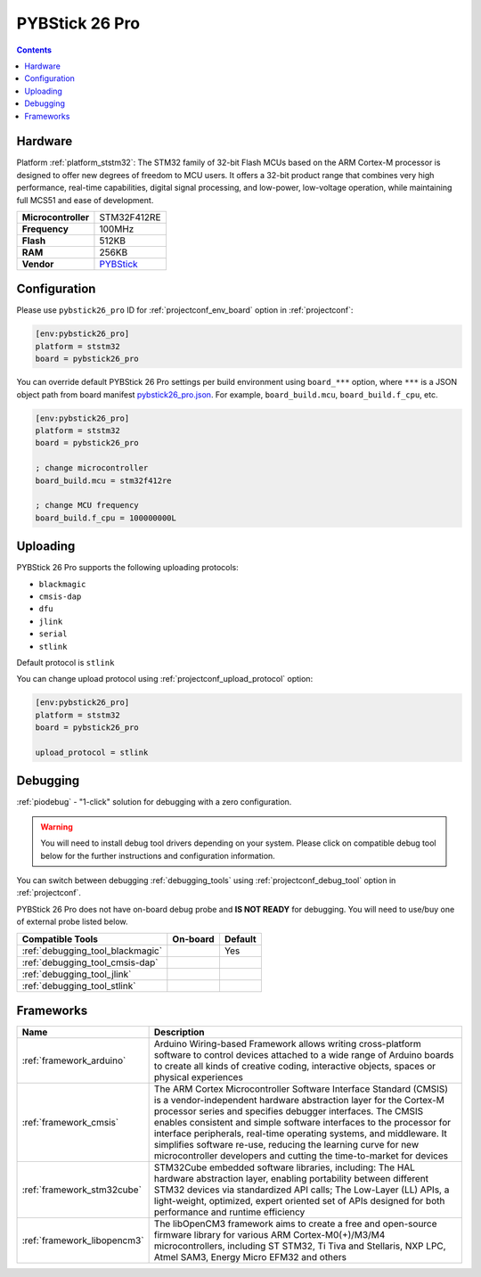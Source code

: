
.. _board_ststm32_pybstick26_pro:

PYBStick 26 Pro
===============

.. contents::

Hardware
--------

Platform :ref:`platform_ststm32`: The STM32 family of 32-bit Flash MCUs based on the ARM Cortex-M processor is designed to offer new degrees of freedom to MCU users. It offers a 32-bit product range that combines very high performance, real-time capabilities, digital signal processing, and low-power, low-voltage operation, while maintaining full MCS51 and ease of development.

.. list-table::

  * - **Microcontroller**
    - STM32F412RE
  * - **Frequency**
    - 100MHz
  * - **Flash**
    - 512KB
  * - **RAM**
    - 256KB
  * - **Vendor**
    - `PYBStick <https://shop.mchobby.be/fr/micropython/1850-pybstick-pro-26-micropython-et-arduino-3232100018501-garatronic.html?utm_source=platformio.org&utm_medium=docs>`__


Configuration
-------------

Please use ``pybstick26_pro`` ID for :ref:`projectconf_env_board` option in :ref:`projectconf`:

.. code-block:: ini

  [env:pybstick26_pro]
  platform = ststm32
  board = pybstick26_pro

You can override default PYBStick 26 Pro settings per build environment using
``board_***`` option, where ``***`` is a JSON object path from
board manifest `pybstick26_pro.json <https://github.com/platformio/platform-ststm32/blob/master/boards/pybstick26_pro.json>`_. For example,
``board_build.mcu``, ``board_build.f_cpu``, etc.

.. code-block:: ini

  [env:pybstick26_pro]
  platform = ststm32
  board = pybstick26_pro

  ; change microcontroller
  board_build.mcu = stm32f412re

  ; change MCU frequency
  board_build.f_cpu = 100000000L


Uploading
---------
PYBStick 26 Pro supports the following uploading protocols:

* ``blackmagic``
* ``cmsis-dap``
* ``dfu``
* ``jlink``
* ``serial``
* ``stlink``

Default protocol is ``stlink``

You can change upload protocol using :ref:`projectconf_upload_protocol` option:

.. code-block:: ini

  [env:pybstick26_pro]
  platform = ststm32
  board = pybstick26_pro

  upload_protocol = stlink

Debugging
---------

:ref:`piodebug` - "1-click" solution for debugging with a zero configuration.

.. warning::
    You will need to install debug tool drivers depending on your system.
    Please click on compatible debug tool below for the further
    instructions and configuration information.

You can switch between debugging :ref:`debugging_tools` using
:ref:`projectconf_debug_tool` option in :ref:`projectconf`.

PYBStick 26 Pro does not have on-board debug probe and **IS NOT READY** for debugging. You will need to use/buy one of external probe listed below.

.. list-table::
  :header-rows:  1

  * - Compatible Tools
    - On-board
    - Default
  * - :ref:`debugging_tool_blackmagic`
    -
    - Yes
  * - :ref:`debugging_tool_cmsis-dap`
    -
    -
  * - :ref:`debugging_tool_jlink`
    -
    -
  * - :ref:`debugging_tool_stlink`
    -
    -

Frameworks
----------
.. list-table::
    :header-rows:  1

    * - Name
      - Description

    * - :ref:`framework_arduino`
      - Arduino Wiring-based Framework allows writing cross-platform software to control devices attached to a wide range of Arduino boards to create all kinds of creative coding, interactive objects, spaces or physical experiences

    * - :ref:`framework_cmsis`
      - The ARM Cortex Microcontroller Software Interface Standard (CMSIS) is a vendor-independent hardware abstraction layer for the Cortex-M processor series and specifies debugger interfaces. The CMSIS enables consistent and simple software interfaces to the processor for interface peripherals, real-time operating systems, and middleware. It simplifies software re-use, reducing the learning curve for new microcontroller developers and cutting the time-to-market for devices

    * - :ref:`framework_stm32cube`
      - STM32Cube embedded software libraries, including: The HAL hardware abstraction layer, enabling portability between different STM32 devices via standardized API calls; The Low-Layer (LL) APIs, a light-weight, optimized, expert oriented set of APIs designed for both performance and runtime efficiency

    * - :ref:`framework_libopencm3`
      - The libOpenCM3 framework aims to create a free and open-source firmware library for various ARM Cortex-M0(+)/M3/M4 microcontrollers, including ST STM32, Ti Tiva and Stellaris, NXP LPC, Atmel SAM3, Energy Micro EFM32 and others

